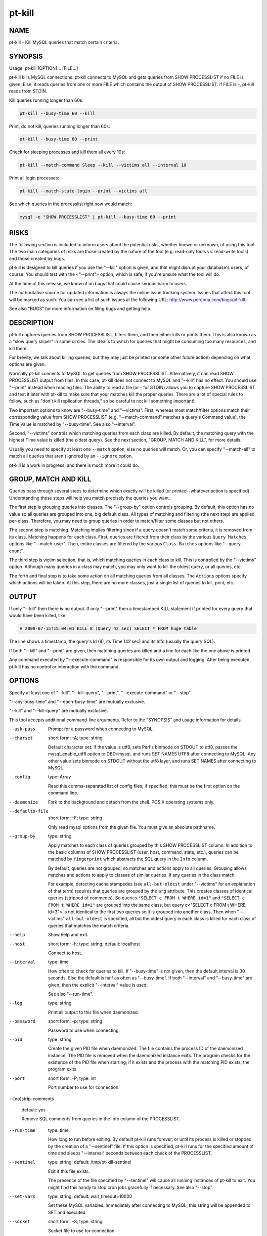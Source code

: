 
#######
pt-kill
#######

.. highlight:: perl


****
NAME
****


pt-kill - Kill MySQL queries that match certain criteria.


********
SYNOPSIS
********


Usage: pt-kill [OPTION]... [FILE...]

pt-kill kills MySQL connections.  pt-kill connects to MySQL and gets queries
from SHOW PROCESSLIST if no FILE is given.  Else, it reads queries from one
or more FILE which contains the output of SHOW PROCESSLIST.  If FILE is -,
pt-kill reads from STDIN.

Kill queries running longer than 60s:


.. code-block:: perl

   pt-kill --busy-time 60 --kill


Print, do not kill, queries running longer than 60s:


.. code-block:: perl

   pt-kill --busy-time 60 --print


Check for sleeping processes and kill them all every 10s:


.. code-block:: perl

   pt-kill --match-command Sleep --kill --victims all --interval 10


Print all login processes:


.. code-block:: perl

   pt-kill --match-state login --print --victims all


See which queries in the processlist right now would match:


.. code-block:: perl

    mysql -e "SHOW PROCESSLIST" | pt-kill --busy-time 60 --print



*****
RISKS
*****


The following section is included to inform users about the potential risks,
whether known or unknown, of using this tool.  The two main categories of risks
are those created by the nature of the tool (e.g. read-only tools vs. read-write
tools) and those created by bugs.

pt-kill is designed to kill queries if you use the "--kill" option is given,
and that might disrupt your database's users, of course.  You should test with
the <"--print"> option, which is safe, if you're unsure what the tool will do.

At the time of this release, we know of no bugs that could cause serious harm to
users.

The authoritative source for updated information is always the online issue
tracking system.  Issues that affect this tool will be marked as such.  You can
see a list of such issues at the following URL:
`http://www.percona.com/bugs/pt-kill <http://www.percona.com/bugs/pt-kill>`_.

See also "BUGS" for more information on filing bugs and getting help.


***********
DESCRIPTION
***********


pt-kill captures queries from SHOW PROCESSLIST, filters them, and then either
kills or prints them.  This is also known as a "slow query sniper" in some
circles.  The idea is to watch for queries that might be consuming too many
resources, and kill them.

For brevity, we talk about killing queries, but they may just be printed
(or some other future action) depending on what options are given.

Normally pt-kill connects to MySQL to get queries from SHOW PROCESSLIST.
Alternatively, it can read SHOW PROCESSLIST output from files.  In this case,
pt-kill does not connect to MySQL and "--kill" has no effect.  You should
use "--print" instead when reading files.  The ability to read a file (or
- for STDIN) allows you to capture SHOW PROCESSLIST and test it later with
pt-kill to make sure that your matches kill the proper queries.  There are a
lot of special rules to follow, such as "don't kill replication threads,"
so be careful to not kill something important!

Two important options to know are "--busy-time" and "--victims".
First, whereas most match/filter options match their corresponding value from
SHOW PROCESSLIST (e.g. "--match-command" matches a query's Command value),
the Time value is matched by "--busy-time".  See also "--interval".

Second, "--victims" controls which matching queries from each class are
killed.  By default, the matching query with the highest Time value is killed
(the oldest query).  See the next section, "GROUP, MATCH AND KILL",
for more details.

Usually you need to specify at least one \ ``--match``\  option, else no
queries will match.  Or, you can specify "--match-all" to match all queries
that aren't ignored by an \ ``--ignore``\  option.

pt-kill is a work in progress, and there is much more it could do.


*********************
GROUP, MATCH AND KILL
*********************


Queries pass through several steps to determine which exactly will be killed
(or printed--whatever action is specified).  Understanding these steps will
help you match precisely the queries you want.

The first step is grouping queries into classes.  The "--group-by" option
controls grouping.  By default, this option has no value so all queries are
grouped into one, big default class.  All types of matching and filtering
(the next step) are applied per-class.  Therefore, you may need to group
queries in order to match/filter some classes but not others.

The second step is matching.  Matching implies filtering since if a query
doesn't match some criteria, it is removed from its class.
Matching happens for each class.  First, queries are filtered from their
class by the various \ ``Query Matches``\  options like "--match-user".
Then, entire classes are filtered by the various \ ``Class Matches``\  options
like "--query-count".

The third step is victim selection, that is, which matching queries in each
class to kill.  This is controlled by the "--victims" option.  Although
many queries in a class may match, you may only want to kill the oldest
query, or all queries, etc.

The forth and final step is to take some action on all matching queries
from all classes.  The \ ``Actions``\  options specify which actions will be
taken.  At this step, there are no more classes, just a single list of
queries to kill, print, etc.


******
OUTPUT
******


If only "--kill" then there is no output.  If only "--print" then a
timestamped KILL statement if printed for every query that would have
been killed, like:


.. code-block:: perl

   # 2009-07-15T15:04:01 KILL 8 (Query 42 sec) SELECT * FROM huge_table


The line shows a timestamp, the query's Id (8), its Time (42 sec) and its
Info (usually the query SQL).

If both "--kill" and "--print" are given, then matching queries are
killed and a line for each like the one above is printed.

Any command executed by "--execute-command" is responsible for its own
output and logging.  After being executed, pt-kill has no control or interaction
with the command.


*******
OPTIONS
*******


Specify at least one of "--kill", "--kill-query", "--print", "--execute-command" or "--stop".

"--any-busy-time" and "--each-busy-time" are mutually exclusive.

"--kill" and "--kill-query" are mutually exclusive.

This tool accepts additional command-line arguments.  Refer to the
"SYNOPSIS" and usage information for details.


--ask-pass
 
 Prompt for a password when connecting to MySQL.
 


--charset
 
 short form: -A; type: string
 
 Default character set.  If the value is utf8, sets Perl's binmode on
 STDOUT to utf8, passes the mysql_enable_utf8 option to DBD::mysql, and runs SET
 NAMES UTF8 after connecting to MySQL.  Any other value sets binmode on STDOUT
 without the utf8 layer, and runs SET NAMES after connecting to MySQL.
 


--config
 
 type: Array
 
 Read this comma-separated list of config files; if specified, this must be the
 first option on the command line.
 


--daemonize
 
 Fork to the background and detach from the shell.  POSIX operating systems
 only.
 


--defaults-file
 
 short form: -F; type: string
 
 Only read mysql options from the given file.  You must give an absolute
 pathname.
 


--group-by
 
 type: string
 
 Apply matches to each class of queries grouped by this SHOW PROCESSLIST column.
 In addition to the basic columns of SHOW PROCESSLIST (user, host, command,
 state, etc.), queries can be matched by \ ``fingerprint``\  which abstracts the
 SQL query in the \ ``Info``\  column.
 
 By default, queries are not grouped, so matches and actions apply to all
 queries.  Grouping allows matches and actions to apply to classes of
 similar queries, if any queries in the class match.
 
 For example, detecting cache stampedes (see \ ``all-but-oldest``\  under
 "--victims" for an explanation of that term) requires that queries are
 grouped by the \ ``arg``\  attribute.  This creates classes of identical queries
 (stripped of comments).  So queries \ ``"SELECT c FROM t WHERE id=1"``\  and
 \ ``"SELECT c FROM t WHERE id=1"``\  are grouped into the same class, but
 query c<"SELECT c FROM t WHERE id=3"> is not identical to the first two
 queries so it is grouped into another class. Then when "--victims"
 \ ``all-but-oldest``\  is specified, all but the oldest query in each class is
 killed for each class of queries that matches the match criteria.
 


--help
 
 Show help and exit.
 


--host
 
 short form: -h; type: string; default: localhost
 
 Connect to host.
 


--interval
 
 type: time
 
 How often to check for queries to kill.  If "--busy-time" is not given,
 then the default interval is 30 seconds.  Else the default is half as often
 as "--busy-time".  If both "--interval" and "--busy-time" are given,
 then the explicit "--interval" value is used.
 
 See also "--run-time".
 


--log
 
 type: string
 
 Print all output to this file when daemonized.
 


--password
 
 short form: -p; type: string
 
 Password to use when connecting.
 


--pid
 
 type: string
 
 Create the given PID file when daemonized.  The file contains the process ID of
 the daemonized instance.  The PID file is removed when the daemonized instance
 exits.  The program checks for the existence of the PID file when starting; if
 it exists and the process with the matching PID exists, the program exits.
 


--port
 
 short form: -P; type: int
 
 Port number to use for connection.
 


--[no]strip-comments
 
 default: yes
 
 Remove SQL comments from queries in the Info column of the PROCESSLIST.
 


--run-time
 
 type: time
 
 How long to run before exiting.  By default pt-kill runs forever, or until
 its process is killed or stopped by the creation of a "--sentinel" file.
 If this option is specified, pt-kill runs for the specified amount of time
 and sleeps "--interval" seconds between each check of the PROCESSLIST.
 


--sentinel
 
 type: string; default: /tmp/pt-kill-sentinel
 
 Exit if this file exists.
 
 The presence of the file specified by "--sentinel" will cause all
 running instances of pt-kill to exit.  You might find this handy to stop cron
 jobs gracefully if necessary.  See also "--stop".
 


--set-vars
 
 type: string; default: wait_timeout=10000
 
 Set these MySQL variables.  Immediately after connecting to MySQL, this string
 will be appended to SET and executed.
 


--socket
 
 short form: -S; type: string
 
 Socket file to use for connection.
 


--stop
 
 Stop running instances by creating the "--sentinel" file.
 
 Causes pt-kill to create the sentinel file specified by "--sentinel" and
 exit.  This should have the effect of stopping all running instances which are
 watching the same sentinel file.
 


--user
 
 short form: -u; type: string
 
 User for login if not current user.
 


--version
 
 Show version and exit.
 


--victims
 
 type: string; default: oldest
 
 Which of the matching queries in each class will be killed.  After classes
 have been matched/filtered, this option specifies which of the matching
 queries in each class will be killed (or printed, etc.).  The following
 values are possible:
 
 
 oldest
  
  Only kill the single oldest query.  This is to prevent killing queries that
  aren't really long-running, they're just long-waiting.  This sorts matching
  queries by Time and kills the one with the highest Time value.
  
 
 
 all
  
  Kill all queries in the class.
  
 
 
 all-but-oldest
  
  Kill all but the oldest query.  This is the inverse of the \ ``oldest``\  value.
  
  This value can be used to prevent "cache stampedes", the condition where
  several identical queries are executed and create a backlog while the first
  query attempts to finish.  Since all queries are identical, all but the first
  query are killed so that it can complete and populate the cache.
  
 
 


--wait-after-kill
 
 type: time
 
 Wait after killing a query, before looking for more to kill.  The purpose of
 this is to give blocked queries a chance to execute, so we don't kill a query
 that's blocking a bunch of others, and then kill the others immediately
 afterwards.
 


--wait-before-kill
 
 type: time
 
 Wait before killing a query.  The purpose of this is to give
 "--execute-command" a chance to see the matching query and gather other
 MySQL or system information before it's killed.
 


QUERY MATCHES
=============


These options filter queries from their classes.  If a query does not
match, it is removed from its class.  The \ ``--ignore``\  options take precedence.
The matches for command, db, host, etc. correspond to the columns returned
by SHOW PROCESSLIST: Command, db, Host, etc.  All pattern matches are
case-sensitive by default, but they can be made case-insensitive by specifying
a regex pattern like \ ``(?i-xsm:select)``\ .

See also "GROUP, MATCH AND KILL".


--match-all
 
 group: Query Matches
 
 Match all queries that are not ignored.  If no ignore options are specified,
 then every query matches (except replication threads, unless
 "--replication-threads" is also specified).  This option allows you to
 specify negative matches, i.e. "match every query \ *except*\ ..." where the
 exceptions are defined by specifying various \ ``--ignore``\  options.
 
 This option is \ *not*\  the same as "--victims" \ ``all``\ .  This option matches
 all queries within a class, whereas "--victims" \ ``all``\  specifies that all
 matching queries in a class (however they matched) will be killed.  Normally,
 however, the two are used together because if, for example, you specify
 "--victims" \ ``oldest``\ , then although all queries may match, only the oldest
 will be killed.
 


--busy-time
 
 type: time; group: Query Matches
 
 Match queries that have been running for longer than this time.  The queries
 must be in Command=Query status.  This matches a query's Time value as
 reported by SHOW PROCESSLIST.
 


--idle-time
 
 type: time; group: Query Matches
 
 Match queries that have been idle/sleeping for longer than this time.
 The queries must be in Command=Sleep status.  This matches a query's Time
 value as reported by SHOW PROCESSLIST.
 


--ignore-command
 
 type: string; group: Query Matches
 
 Ignore queries whose Command matches this Perl regex.
 
 See "--match-command".
 


--ignore-db
 
 type: string; group: Query Matches
 
 Ignore queries whose db (database) matches this Perl regex.
 
 See "--match-db".
 


--ignore-host
 
 type: string; group: Query Matches
 
 Ignore queries whose Host matches this Perl regex.
 
 See "--match-host".
 


--ignore-info
 
 type: string; group: Query Matches
 
 Ignore queries whose Info (query) matches this Perl regex.
 
 See "--match-info".
 


--[no]ignore-self
 
 default: yes; group: Query Matches
 
 Don't kill pt-kill's own connection.
 


--ignore-state
 
 type: string; group: Query Matches; default: Locked
 
 Ignore queries whose State matches this Perl regex.  The default is to keep
 threads from being killed if they are locked waiting for another thread.
 
 See "--match-state".
 


--ignore-user
 
 type: string; group: Query Matches
 
 Ignore queries whose user matches this Perl regex.
 
 See "--match-user".
 


--match-command
 
 type: string; group: Query Matches
 
 Match only queries whose Command matches this Perl regex.
 
 Common Command values are:
 
 
 .. code-block:: perl
 
    Query
    Sleep
    Binlog Dump
    Connect
    Delayed insert
    Execute
    Fetch
    Init DB
    Kill
    Prepare
    Processlist
    Quit
    Reset stmt
    Table Dump
 
 
 See `http://dev.mysql.com/doc/refman/5.1/en/thread-commands.html <http://dev.mysql.com/doc/refman/5.1/en/thread-commands.html>`_ for a full
 list and description of Command values.
 


--match-db
 
 type: string; group: Query Matches
 
 Match only queries whose db (database) matches this Perl regex.
 


--match-host
 
 type: string; group: Query Matches
 
 Match only queries whose Host matches this Perl regex.
 
 The Host value often time includes the port like "host:port".
 


--match-info
 
 type: string; group: Query Matches
 
 Match only queries whose Info (query) matches this Perl regex.
 
 The Info column of the processlist shows the query that is being executed
 or NULL if no query is being executed.
 


--match-state
 
 type: string; group: Query Matches
 
 Match only queries whose State matches this Perl regex.
 
 Common State values are:
 
 
 .. code-block:: perl
 
    Locked
    login
    copy to tmp table
    Copying to tmp table
    Copying to tmp table on disk
    Creating tmp table
    executing
    Reading from net
    Sending data
    Sorting for order
    Sorting result
    Table lock
    Updating
 
 
 See `http://dev.mysql.com/doc/refman/5.1/en/general-thread-states.html <http://dev.mysql.com/doc/refman/5.1/en/general-thread-states.html>`_ for
 a full list and description of State values.
 


--match-user
 
 type: string; group: Query Matches
 
 Match only queries whose User matches this Perl regex.
 


--replication-threads
 
 group: Query Matches
 
 Allow matching and killing replication threads.
 
 By default, matches do not apply to replication threads; i.e. replication
 threads are completely ignored.  Specifying this option allows matches to
 match (and potentially kill) replication threads on masters and slaves.
 



CLASS MATCHES
=============


These matches apply to entire query classes.  Classes are created by specifying
the "--group-by" option, else all queries are members of a single, default
class.

See also "GROUP, MATCH AND KILL".


--any-busy-time
 
 type: time; group: Class Matches
 
 Match query class if any query has been running for longer than this time.
 "Longer than" means that if you specify \ ``10``\ , for example, the class will
 only match if there's at least one query that has been running for greater
 than 10 seconds.
 
 See "--each-busy-time" for more details.
 


--each-busy-time
 
 type: time; group: Class Matches
 
 Match query class if each query has been running for longer than this time.
 "Longer than" means that if you specify \ ``10``\ , for example, the class will
 only match if each and every query has been running for greater than 10
 seconds.
 
 See also "--any-busy-time" (to match a class if ANY query has been running
 longer than the specified time) and "--busy-time".
 


--query-count
 
 type: int; group: Class Matches
 
 Match query class if it has at least this many queries.  When queries are
 grouped into classes by specifying "--group-by", this option causes matches
 to apply only to classes with at least this many queries.  If "--group-by"
 is not specified then this option causes matches to apply only if there
 are at least this many queries in the entire SHOW PROCESSLIST.
 


--verbose
 
 short form: -v
 
 Print information to STDOUT about what is being done.
 



ACTIONS
=======


These actions are taken for every matching query from all classes.
The actions are taken in this order: "--print", "--execute-command",
"--kill"/"--kill-query".  This order allows "--execute-command"
to see the output of "--print" and the query before
"--kill"/"--kill-query".  This may be helpful because pt-kill does
not pass any information to "--execute-command".

See also "GROUP, MATCH AND KILL".


--execute-command
 
 type: string; group: Actions
 
 Execute this command when a query matches.
 
 After the command is executed, pt-kill has no control over it, so the command
 is responsible for its own info gathering, logging, interval, etc.  The
 command is executed each time a query matches, so be careful that the command
 behaves well when multiple instances are ran.  No information from pt-kill is
 passed to the command.
 
 See also "--wait-before-kill".
 


--kill
 
 group: Actions
 
 Kill the connection for matching queries.
 
 This option makes pt-kill kill the connections (a.k.a. processes, threads) that
 have matching queries.  Use "--kill-query" if you only want to kill
 individual queries and not their connections.
 
 Unless "--print" is also given, no other information is printed that shows
 that pt-kill matched and killed a query.
 
 See also "--wait-before-kill" and "--wait-after-kill".
 


--kill-query
 
 group: Actions
 
 Kill matching queries.
 
 This option makes pt-kill kill matching queries.  This requires MySQL 5.0 or
 newer.  Unlike "--kill" which kills the connection for matching queries,
 this option only kills the query, not its connection.
 


--print
 
 group: Actions
 
 Print a KILL statement for matching queries; does not actually kill queries.
 
 If you just want to see which queries match and would be killed without
 actually killing them, specify "--print".  To both kill and print
 matching queries, specify both "--kill" and "--print".
 




***********
DSN OPTIONS
***********


These DSN options are used to create a DSN.  Each option is given like
\ ``option=value``\ .  The options are case-sensitive, so P and p are not the
same option.  There cannot be whitespace before or after the \ ``=``\  and
if the value contains whitespace it must be quoted.  DSN options are
comma-separated.  See the percona-toolkit manpage for full details.


\* A
 
 dsn: charset; copy: yes
 
 Default character set.
 


\* D
 
 dsn: database; copy: yes
 
 Default database.
 


\* F
 
 dsn: mysql_read_default_file; copy: yes
 
 Only read default options from the given file
 


\* h
 
 dsn: host; copy: yes
 
 Connect to host.
 


\* p
 
 dsn: password; copy: yes
 
 Password to use when connecting.
 


\* P
 
 dsn: port; copy: yes
 
 Port number to use for connection.
 


\* S
 
 dsn: mysql_socket; copy: yes
 
 Socket file to use for connection.
 


\* u
 
 dsn: user; copy: yes
 
 User for login if not current user.
 



***********
DOWNLOADING
***********


Visit `http://www.percona.com/software/ <http://www.percona.com/software/>`_ to download the latest release of
Percona Toolkit.  Or, to get the latest release from the command line:


.. code-block:: perl

    wget percona.com/latest/percona-toolkit/PKG


Replace \ ``PKG``\  with \ ``tar``\ , \ ``rpm``\ , or \ ``deb``\  to download the package in that
format.  You can also get individual tools from the latest release:


.. code-block:: perl

    wget percona.com/latest/percona-toolkit/TOOL


Replace \ ``TOOL``\  with the name of any tool.


***********
ENVIRONMENT
***********


The environment variable \ ``PTDEBUG``\  enables verbose debugging output to STDERR.
To enable debugging and capture all output to a file, run the tool like:


.. code-block:: perl

    PTDEBUG=1 pt-kill ... > FILE 2>&1


Be careful: debugging output is voluminous and can generate several megabytes
of output.


*******************
SYSTEM REQUIREMENTS
*******************


You need Perl, DBI, DBD::mysql, and some core packages that ought to be
installed in any reasonably new version of Perl.


****
BUGS
****


For a list of known bugs, see `http://www.percona.com/bugs/pt-kill <http://www.percona.com/bugs/pt-kill>`_.

Please report bugs at `https://bugs.launchpad.net/percona-toolkit <https://bugs.launchpad.net/percona-toolkit>`_.
Include the following information in your bug report:


\* Complete command-line used to run the tool



\* Tool "--version"



\* MySQL version of all servers involved



\* Output from the tool including STDERR



\* Input files (log/dump/config files, etc.)



If possible, include debugging output by running the tool with \ ``PTDEBUG``\ ;
see "ENVIRONMENT".


*******
AUTHORS
*******


Baron Schwartz and Daniel Nichter


*********************
ABOUT PERCONA TOOLKIT
*********************


This tool is part of Percona Toolkit, a collection of advanced command-line
tools developed by Percona for MySQL support and consulting.  Percona Toolkit
was forked from two projects in June, 2011: Maatkit and Aspersa.  Those
projects were created by Baron Schwartz and developed primarily by him and
Daniel Nichter, both of whom are employed by Percona.  Visit
`http://www.percona.com/software/ <http://www.percona.com/software/>`_ for more software developed by Percona.


********************************
COPYRIGHT, LICENSE, AND WARRANTY
********************************


This program is copyright 2009-2011 Baron Schwartz, 2011 Percona Inc.
Feedback and improvements are welcome.

THIS PROGRAM IS PROVIDED "AS IS" AND WITHOUT ANY EXPRESS OR IMPLIED
WARRANTIES, INCLUDING, WITHOUT LIMITATION, THE IMPLIED WARRANTIES OF
MERCHANTABILITY AND FITNESS FOR A PARTICULAR PURPOSE.

This program is free software; you can redistribute it and/or modify it under
the terms of the GNU General Public License as published by the Free Software
Foundation, version 2; OR the Perl Artistic License.  On UNIX and similar
systems, you can issue \`man perlgpl' or \`man perlartistic' to read these
licenses.

You should have received a copy of the GNU General Public License along with
this program; if not, write to the Free Software Foundation, Inc., 59 Temple
Place, Suite 330, Boston, MA  02111-1307  USA.


*******
VERSION
*******


Percona Toolkit v1.0.0 released 2011-08-01

